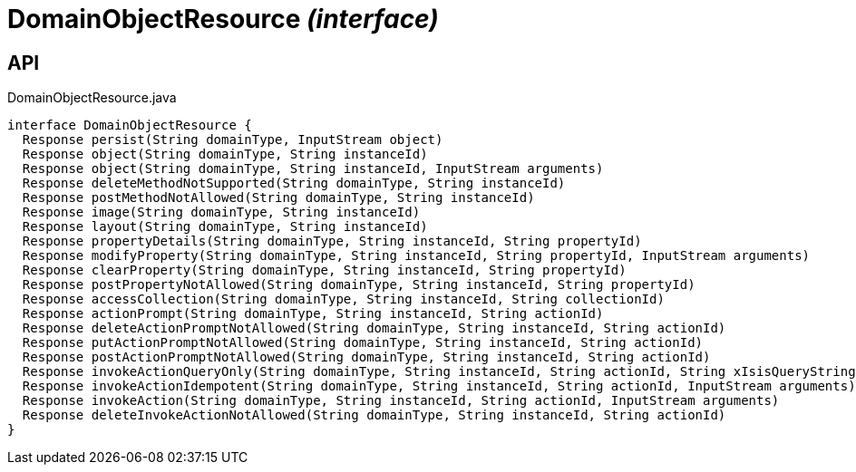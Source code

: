 = DomainObjectResource _(interface)_
:Notice: Licensed to the Apache Software Foundation (ASF) under one or more contributor license agreements. See the NOTICE file distributed with this work for additional information regarding copyright ownership. The ASF licenses this file to you under the Apache License, Version 2.0 (the "License"); you may not use this file except in compliance with the License. You may obtain a copy of the License at. http://www.apache.org/licenses/LICENSE-2.0 . Unless required by applicable law or agreed to in writing, software distributed under the License is distributed on an "AS IS" BASIS, WITHOUT WARRANTIES OR  CONDITIONS OF ANY KIND, either express or implied. See the License for the specific language governing permissions and limitations under the License.

== API

[source,java]
.DomainObjectResource.java
----
interface DomainObjectResource {
  Response persist(String domainType, InputStream object)
  Response object(String domainType, String instanceId)
  Response object(String domainType, String instanceId, InputStream arguments)
  Response deleteMethodNotSupported(String domainType, String instanceId)
  Response postMethodNotAllowed(String domainType, String instanceId)
  Response image(String domainType, String instanceId)
  Response layout(String domainType, String instanceId)
  Response propertyDetails(String domainType, String instanceId, String propertyId)
  Response modifyProperty(String domainType, String instanceId, String propertyId, InputStream arguments)
  Response clearProperty(String domainType, String instanceId, String propertyId)
  Response postPropertyNotAllowed(String domainType, String instanceId, String propertyId)
  Response accessCollection(String domainType, String instanceId, String collectionId)
  Response actionPrompt(String domainType, String instanceId, String actionId)
  Response deleteActionPromptNotAllowed(String domainType, String instanceId, String actionId)
  Response putActionPromptNotAllowed(String domainType, String instanceId, String actionId)
  Response postActionPromptNotAllowed(String domainType, String instanceId, String actionId)
  Response invokeActionQueryOnly(String domainType, String instanceId, String actionId, String xIsisQueryString)
  Response invokeActionIdempotent(String domainType, String instanceId, String actionId, InputStream arguments)
  Response invokeAction(String domainType, String instanceId, String actionId, InputStream arguments)
  Response deleteInvokeActionNotAllowed(String domainType, String instanceId, String actionId)
}
----

